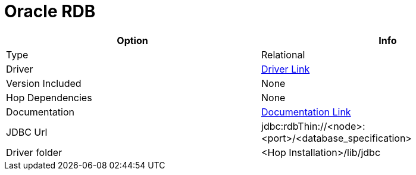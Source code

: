 ////
Licensed to the Apache Software Foundation (ASF) under one
or more contributor license agreements.  See the NOTICE file
distributed with this work for additional information
regarding copyright ownership.  The ASF licenses this file
to you under the Apache License, Version 2.0 (the
"License"); you may not use this file except in compliance
with the License.  You may obtain a copy of the License at
  http://www.apache.org/licenses/LICENSE-2.0
Unless required by applicable law or agreed to in writing,
software distributed under the License is distributed on an
"AS IS" BASIS, WITHOUT WARRANTIES OR CONDITIONS OF ANY
KIND, either express or implied.  See the License for the
specific language governing permissions and limitations
under the License.
////
[[database-plugins-oraclerdb]]
:documentationPath: /database/databases/
:language: en_US

= Oracle RDB

[cols="2*",options="header"]
|===
| Option | Info
|Type | Relational
|Driver | https://www.oracle.com/database/technologies/rdb-related-products-downloads.html[Driver Link]
|Version Included | None
|Hop Dependencies | None
|Documentation | https://www.oracle.com/technetwork/database/database-technologies/rdb/documentation/rdbjdbc-ug-725-129654.pdf[Documentation Link]
|JDBC Url | jdbc:rdbThin://<node>:<port>/<database_specification>
|Driver folder | <Hop Installation>/lib/jdbc
|===
